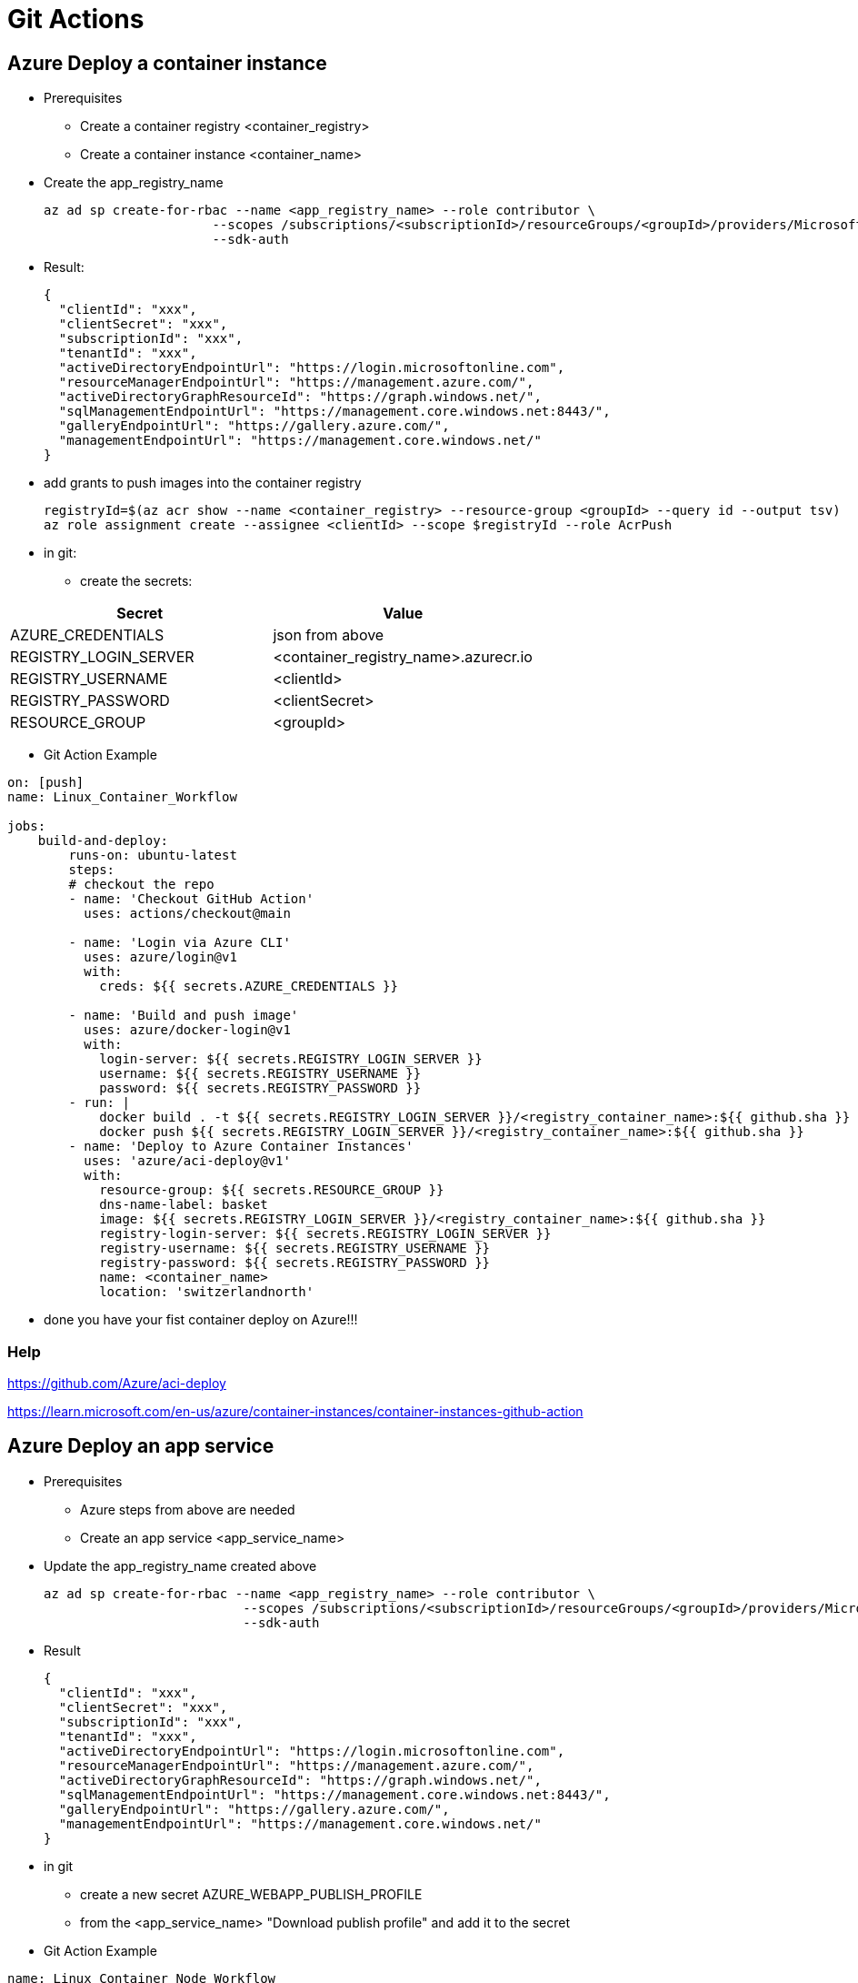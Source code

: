 # Git Actions

## Azure Deploy a container instance

* Prerequisites
-   Create a container registry <container_registry>
-   Create a container instance <container_name>

* Create the app_registry_name

    az ad sp create-for-rbac --name <app_registry_name> --role contributor \
                          --scopes /subscriptions/<subscriptionId>/resourceGroups/<groupId>/providers/Microsoft.ContainerInstance/containerGroups/<container_name> \
                          --sdk-auth

* Result:

    {
      "clientId": "xxx",
      "clientSecret": "xxx",
      "subscriptionId": "xxx",
      "tenantId": "xxx",
      "activeDirectoryEndpointUrl": "https://login.microsoftonline.com",
      "resourceManagerEndpointUrl": "https://management.azure.com/",
      "activeDirectoryGraphResourceId": "https://graph.windows.net/",
      "sqlManagementEndpointUrl": "https://management.core.windows.net:8443/",
      "galleryEndpointUrl": "https://gallery.azure.com/",
      "managementEndpointUrl": "https://management.core.windows.net/"
    }

* add grants to push images into the container registry

    registryId=$(az acr show --name <container_registry> --resource-group <groupId> --query id --output tsv)
    az role assignment create --assignee <clientId> --scope $registryId --role AcrPush


* in git:

- create the secrets:


|===
|Secret|Value

|AZURE_CREDENTIALS|json from above
|REGISTRY_LOGIN_SERVER|<container_registry_name>.azurecr.io
|REGISTRY_USERNAME|<clientId>
|REGISTRY_PASSWORD|<clientSecret>
|RESOURCE_GROUP|<groupId>

|===

* Git Action Example

----

on: [push]
name: Linux_Container_Workflow

jobs:
    build-and-deploy:
        runs-on: ubuntu-latest
        steps:
        # checkout the repo
        - name: 'Checkout GitHub Action'
          uses: actions/checkout@main

        - name: 'Login via Azure CLI'
          uses: azure/login@v1
          with:
            creds: ${{ secrets.AZURE_CREDENTIALS }}

        - name: 'Build and push image'
          uses: azure/docker-login@v1
          with:
            login-server: ${{ secrets.REGISTRY_LOGIN_SERVER }}
            username: ${{ secrets.REGISTRY_USERNAME }}
            password: ${{ secrets.REGISTRY_PASSWORD }}
        - run: |
            docker build . -t ${{ secrets.REGISTRY_LOGIN_SERVER }}/<registry_container_name>:${{ github.sha }}
            docker push ${{ secrets.REGISTRY_LOGIN_SERVER }}/<registry_container_name>:${{ github.sha }}
        - name: 'Deploy to Azure Container Instances'
          uses: 'azure/aci-deploy@v1'
          with:
            resource-group: ${{ secrets.RESOURCE_GROUP }}
            dns-name-label: basket
            image: ${{ secrets.REGISTRY_LOGIN_SERVER }}/<registry_container_name>:${{ github.sha }}
            registry-login-server: ${{ secrets.REGISTRY_LOGIN_SERVER }}
            registry-username: ${{ secrets.REGISTRY_USERNAME }}
            registry-password: ${{ secrets.REGISTRY_PASSWORD }}
            name: <container_name>
            location: 'switzerlandnorth'
----

* done you have your fist container deploy on Azure!!!

### Help

https://github.com/Azure/aci-deploy

https://learn.microsoft.com/en-us/azure/container-instances/container-instances-github-action

## Azure Deploy an app service

* Prerequisites
-   Azure steps from above are needed
-   Create an app service <app_service_name>

* Update the app_registry_name created above

    az ad sp create-for-rbac --name <app_registry_name> --role contributor \
                              --scopes /subscriptions/<subscriptionId>/resourceGroups/<groupId>/providers/Microsoft.Web/sites/<app_service_name> \
                              --sdk-auth

* Result

    {
      "clientId": "xxx",
      "clientSecret": "xxx",
      "subscriptionId": "xxx",
      "tenantId": "xxx",
      "activeDirectoryEndpointUrl": "https://login.microsoftonline.com",
      "resourceManagerEndpointUrl": "https://management.azure.com/",
      "activeDirectoryGraphResourceId": "https://graph.windows.net/",
      "sqlManagementEndpointUrl": "https://management.core.windows.net:8443/",
      "galleryEndpointUrl": "https://gallery.azure.com/",
      "managementEndpointUrl": "https://management.core.windows.net/"
    }

* in git

- create a new secret AZURE_WEBAPP_PUBLISH_PROFILE
- from the <app_service_name> "Download publish profile" and add it to the secret

* Git Action Example

----

name: Linux Container Node Workflow

on: [push]

jobs:
  build:
    runs-on: ubuntu-latest

    steps:
    # checkout the repo
    - name: 'Checkout GitHub Action'
      uses: actions/checkout@main

    - name: 'Login via Azure CLI'
      uses: azure/login@v1
      with:
        creds: ${{ secrets.AZURE_CREDENTIALS }}

    - name: 'Build and push image'
      uses: azure/docker-login@v1
      with:
          login-server: ${{ secrets.REGISTRY_LOGIN_SERVER }}
          username: ${{ secrets.REGISTRY_USERNAME }}
          password: ${{ secrets.REGISTRY_PASSWORD }}
    - run: |
        docker build . -t ${{ secrets.REGISTRY_LOGIN_SERVER }}/<registry_container_name>:${{ github.sha }}
        docker push ${{ secrets.REGISTRY_LOGIN_SERVER }}/<registry_container_name>:${{ github.sha }}
    - name: 'Deploy to Azure Container Instances'
      uses: azure/webapps-deploy@v2
      with:
        app-name: <app_service_name>
        publish-profile: ${{ secrets.AZURE_WEBAPP_PUBLISH_PROFILE }}
        images: ${{ secrets.REGISTRY_LOGIN_SERVER }}/<registry_container_name>:${{ github.sha }}

----

### Help

https://learn.microsoft.com/en-us/azure/app-service/deploy-github-actions?tabs=applevel
